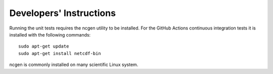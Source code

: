 ========================
Developers' Instructions
========================

Running the unit tests requires the ncgen utility to be installed. For the GitHub Actions
continuous integration tests it is installed with the following commands::

    sudo apt-get update
    sudo apt-get install netcdf-bin

ncgen is commonly installed on many scientific Linux system.
